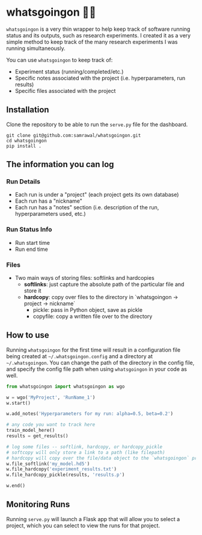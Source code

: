 * whatsgoingon 🤷‍♂️
=whatsgoingon= is a very thin wrapper to help keep track of software running status and its outputs, such as research experiments. I created it as a very simple method to keep track of the many research experiments I was running simultaneously. 

You can use =whatsgoingon= to keep track of:

- Experiment status (running/completed/etc.)
- Specific notes associated with the project (i.e. hyperparameters, run results)
- Specific files associated with the project

  
** Installation
Clone the repository to be able to run the =serve.py= file for the dashboard.

#+BEGIN_SRC shell
git clone git@github.com:samrawal/whatsgoingon.git
cd whatsgoingon
pip install .
#+END_SRC

** The information you can log
*** Run Details
    - Each run is under a "project" (each project gets its own database)
    - Each run has a "nickname"
    - Each run has a "notes" section (i.e. description of the run, hyperparameters used, etc.)
*** Run Status Info
    - Run start time
    - Run end time
*** Files
    - Two main ways of storing files: softlinks and hardcopies
        - **softlinks**: just capture the absolute path of the particular file and store it
        - **hardcopy**: copy over files to the directory in `whatsgoingon → project → nickname`
            - pickle: pass in Python object, save as pickle
            - copyfile: copy a written file over to the directory


** How to use
Running =whatsgoingon= for the first time will result in a configuration file being created at =~/.whatsgoingon.config= and a directory at =~/.whatsgoingon=. You can change the path of the directory in the config file, and specify the config file path when using =whatsgoingon= in your code as well.


#+BEGIN_SRC python
from whatsgoingon import whatsgoingon as wgo

w = wgo('MyProject', 'RunName_1')
w.start()

w.add_notes('Hyperparameters for my run: alpha=0.5, beta=0.2')

# any code you want to track here
train_model_here()
results = get_results()

# log some files -- softlink, hardcopy, or hardcopy_pickle
# softcopy will only store a link to a path (like filepath)
# hardcopy will copy over the file/data object to the `whatsgoingon` project directory
w.file_softlink('my_model.hd5')
w.file_hardcopy('experiment_results.txt')
w.file_hardcopy_pickle(results, 'results.p')

w.end()
#+END_SRC




** Monitoring Runs
Running =serve.py= will launch a Flask app that will allow you to select a project, which you can select to view the runs for that project.

[[./images/serve_screenshot.png]]
